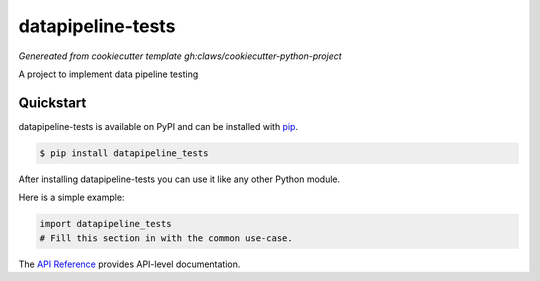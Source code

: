datapipeline-tests
##################

*Genereated from cookiecutter template* `gh:claws/cookiecutter-python-project`

A project to implement data pipeline testing


Quickstart
==========

datapipeline-tests is available on PyPI and can be installed with `pip <https://pip.pypa.io>`_.

.. code-block:: console

    $ pip install datapipeline_tests

After installing datapipeline-tests you can use it like any other Python module.

Here is a simple example:

.. code-block:: python

    import datapipeline_tests
    # Fill this section in with the common use-case.

The `API Reference <http://datapipeline_tests.readthedocs.io>`_ provides API-level documentation.
